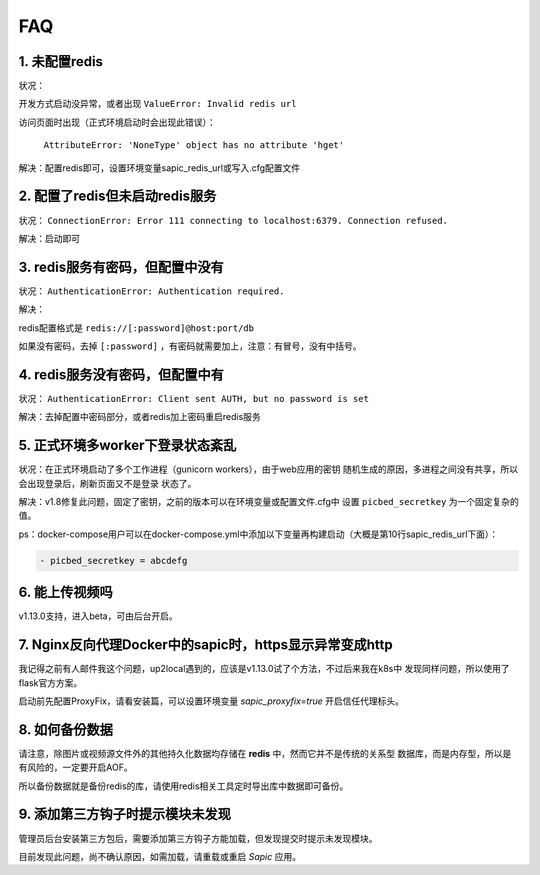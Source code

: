 .. _picbed-faq:

====
FAQ
====

1. 未配置redis
----------------

状况：

开发方式启动没异常，或者出现 ``ValueError: Invalid redis url``

访问页面时出现（正式环境启动时会出现此错误）：

    ``AttributeError: 'NoneType' object has no attribute 'hget'``

解决：配置redis即可，设置环境变量sapic_redis_url或写入.cfg配置文件

2. 配置了redis但未启动redis服务
-----------------------------------------

状况： ``ConnectionError: Error 111 connecting to localhost:6379. Connection refused.``

解决：启动即可

3. redis服务有密码，但配置中没有
-----------------------------------------

状况： ``AuthenticationError: Authentication required.``

解决：

redis配置格式是 ``redis://[:password]@host:port/db``

如果没有密码，去掉 ``[:password]`` ，有密码就需要加上，注意：有冒号，没有中括号。

4. redis服务没有密码，但配置中有
-----------------------------------------

状况： ``AuthenticationError: Client sent AUTH, but no password is set``

解决：去掉配置中密码部分，或者redis加上密码重启redis服务

5. 正式环境多worker下登录状态紊乱
------------------------------------------

状况：在正式环境启动了多个工作进程（gunicorn workers），由于web应用的密钥
随机生成的原因，多进程之间没有共享，所以会出现登录后，刷新页面又不是登录
状态了。

解决：v1.8修复此问题，固定了密钥，之前的版本可以在环境变量或配置文件.cfg中
设置 ``picbed_secretkey`` 为一个固定复杂的值。

ps：docker-compose用户可以在docker-compose.yml中添加以下变量再构建启动（大概是第10行sapic_redis_url下面）：

.. code-block::

    - picbed_secretkey = abcdefg

6. 能上传视频吗
-----------------

v1.13.0支持，进入beta，可由后台开启。

7. Nginx反向代理Docker中的sapic时，https显示异常变成http
----------------------------------------------------------

我记得之前有人邮件我这个问题，up2local遇到的，应该是v1.13.0试了个方法，不过后来我在k8s中
发现同样问题，所以使用了flask官方方案。

启动前先配置ProxyFix，请看安装篇，可以设置环境变量 `sapic_proxyfix=true` 开启信任代理标头。

.. versionadded:: 1.13.2

8. 如何备份数据
-----------------

请注意，除图片或视频源文件外的其他持久化数据均存储在 **redis** 中，然而它并不是传统的关系型
数据库，而是内存型，所以是有风险的，一定要开启AOF。

所以备份数据就是备份redis的库，请使用redis相关工具定时导出库中数据即可备份。

9. 添加第三方钩子时提示模块未发现
-----------------------------------

管理员后台安装第三方包后，需要添加第三方钩子方能加载，但发现提交时提示未发现模块。

目前发现此问题，尚不确认原因，如需加载，请重载或重启 `Sapic` 应用。
